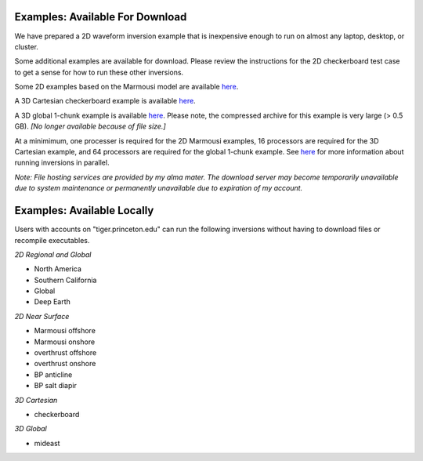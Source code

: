 Examples: Available For Download
================================

We have prepared a 2D waveform inversion example that is inexpensive enough to run on almost any laptop, desktop, or cluster.

Some additional examples are available for download.  Please review the instructions for the 2D checkerboard test case to get a sense for how to run these other inversions.

Some 2D examples based on the Marmousi model are available `here <http://tigress-web.princeton.edu/~rmodrak/2dElastic>`_.

A 3D Cartesian checkerboard example is available `here <http://tigress-web.princeton.edu/~rmodrak/3dElastic>`_.

A 3D global 1-chunk example is available `here <http://tigress-web.princeton.edu/~rmodrak/ExamplesGlobal>`_. Please note, the compressed archive for this example is very large (> 0.5 GB). *[No longer available because of file size.]*

At a minimimum, one processer is required for the 2D Marmousi examples, 16 processors are required for the 3D Cartesian example, and 64 processors are required for the global 1-chunk example.  See `here <http://seisflows.readthedocs.org/en/latest/usage/usage.html#system-configuration>`_ for more information about running inversions in parallel.

*Note: File hosting services are provided by my alma mater.  The download server may become temporarily unavailable due to system maintenance or permanently unavailable due to expiration of my account.*

Examples: Available Locally
===========================

Users with accounts on "tiger.princeton.edu" can run the following inversions without having to download files or recompile executables.

*2D Regional and Global*

- North America

- Southern California

- Global

- Deep Earth

*2D Near Surface*

- Marmousi offshore

- Marmousi onshore

- overthrust offshore

- overthrust onshore

- BP anticline

- BP salt diapir

*3D Cartesian*

- checkerboard

*3D Global*

- mideast
